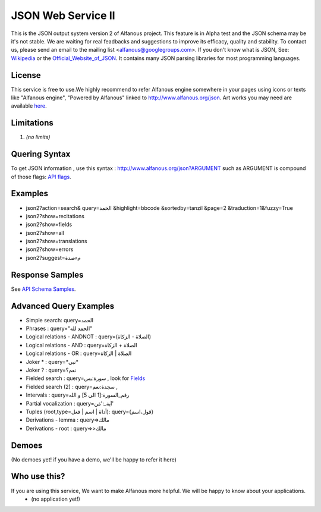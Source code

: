 ===================
JSON Web Service II
===================
This is the JSON output system version 2 of Alfanous project. This feature is in Alpha test and the JSON schema may be it's not stable. We are waiting for real feadbacks and suggestions to improve its efficacy, quality and stability. To contact us, please send an email to the mailing list <alfanous@googlegroups.com>. If you don't know what is JSON, See: Wikipedia_ or the Official_Website_of_JSON_. It contains many JSON parsing libraries for most programming languages. 

.. _Wikipedia: http://en.wikipedia.org/wiki/JSON
.. _Official_Website_of_JSON: http://www.json.org/

-------
License
-------
This service is free to use.We highly recommend to refer Alfanous engine somewhere in your pages using icons or texts like "Alfanous engine", "Powered by Alfanous" linked to http://www.alfanous.org/json. Art works you may need are available here_.

.. _here: http://www.alfanous.org/art/

-----------
Limitations
-----------
1. *(no limits)*

--------------
Quering Syntax
--------------
To get JSON information , use this syntax : http://www.alfanous.org/json?ARGUMENT such as ARGUMENT is compound of those flags: `API flags <https://github.com/Alfanous-team/alfanous/blob/master/src/alfanous/README.rst#flags>`_.

--------
Examples
--------
*  json2?action=search& query=الحمد &highlight=bbcode &sortedby=tanzil &page=2 &traduction=1&fuzzy=True
*  json2?show=recitations
*  json2?show=fields
*  json2?show=all
*  json2?show=translations 
*  json2?show=errors
*  json2?suggest=مءصدة

----------------
Response Samples
----------------
See `API Schema Samples <https://github.com/Alfanous-team/alfanous/tree/master/src/alfanous#schema-samples>`_.

-----------------------
Advanced Query Examples
-----------------------
*  Simple search: query=الحمد    
*  Phrases : query="الحمد لله"    
*  Logical relations - ANDNOT :  query=(الصلاة - الزكاة)    
*  Logical relations - AND :   query=الصلاة + الزكاة    
*  Logical relations - OR :  query=الصلاة | الزكاة    
*  Joker \* :      query=\*نبي\*    
*  Joker \? :     query=نعم؟    
*  Fielded search :       query=سورة:يس     , look for Fields_     
*  Fielded search (2) :     query=سجدة:نعم    ,
*  Intervals :       query=رقم_السورة:[1 الى 5] و الله    
*  Partial vocalization :      query=آية_:'مَن'    
*  Tuples (root,type=أداة | اسم | فعل): query={قول،اسم}    
*  Derivations - lemma :      query=>مالك    
*  Derivations - root :       query=>>مالك    

.. _Fields: https://github.com/Alfanous-team/alfanous/blob/master/src/alfanous/README.rst#fields



------
Demoes
------
(No demoes yet! if you have a demo, we'll be happy to refer it here)



-------------
Who use this?
-------------
If you are using this service, We want to make Alfanous more helpful. We will be happy to know about your applications.
   * (no application yet!)



